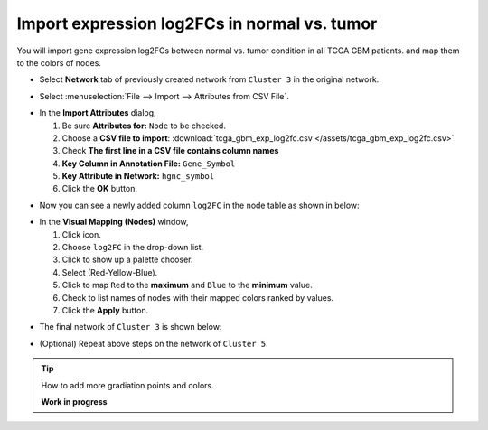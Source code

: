 ********************************************
Import expression log2FCs in normal vs. tumor 
********************************************

You will import gene expression log2FCs between normal vs. tumor condition in all TCGA GBM patients. and map them to the colors of nodes.

* Select **Network** tab of previously created network from ``Cluster 3`` in the original network.

.. image:: ../images/new_graph_tp53.png

* Select :menuselection:`File --> Import --> Attributes from CSV File`.

.. image:: ../images/import_attr_menu.png

* In the **Import Attributes** dialog,

  1. Be sure **Attributes for:** ``Node`` to be checked.
  2. Choose a **CSV file to import**: :download:`tcga_gbm_exp_log2fc.csv </assets/tcga_gbm_exp_log2fc.csv>`
  3. Check **The first line in a CSV file contains column names**
  4. **Key Column in Annotation File:** ``Gene_Symbol``
  5. **Key Attribute in Network:** ``hgnc_symbol``
  6. Click the **OK** button.

.. image:: ../images/import_attr_dialog.png

* Now you can see a newly added column ``log2FC`` in the node table as shown in below:

.. image:: ../images/import_attr_col.png

* In the **Visual Mapping (Nodes)** window,

  1. Click |color-icon| icon.
  2. Choose ``log2FC`` in the drop-down list.
  3. Click |pallet-icon| to show up a palette chooser.
  4. Select |ryb-icon| (Red-Yellow-Blue).
  5. Click |invert-icon| to map ``Red`` to the **maximum** and ``Blue`` to the **minimum** value.
  6. Check |list-icon| to list names of nodes with their mapped colors ranked by values.
  7. Click the **Apply** button.

.. image:: ../images/log2fc_to_color.png

* The final network of ``Cluster 3`` is shown below:

.. image:: ../images/tp53_network_log2fc.png

* (Optional) Repeat above steps on the network of ``Cluster 5``.

.. tip:: How to add more gradiation points and colors.
  
  **Work in progress**

.. |color-icon| image:: ../images/color_icon.png
.. |pallet-icon| image:: ../images/pallet_icon.png
.. |invert-icon| image:: ../images/invert_icon.png
.. |list-icon| image:: ../images/list_icon.png
.. |ryb-icon| image:: ../images/ryb_icon.png

